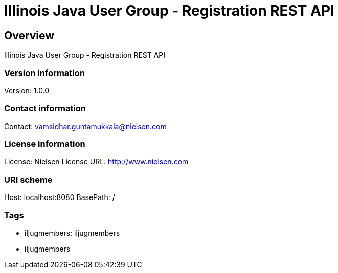 = Illinois Java User Group - Registration REST API

== Overview
Illinois Java User Group - Registration REST API

=== Version information
Version: 1.0.0

=== Contact information
Contact: vamsidhar.guntamukkala@nielsen.com

=== License information
License: Nielsen
License URL: http://www.nielsen.com

=== URI scheme
Host: localhost:8080
BasePath: /

=== Tags

* iljugmembers: iljugmembers
* iljugmembers



